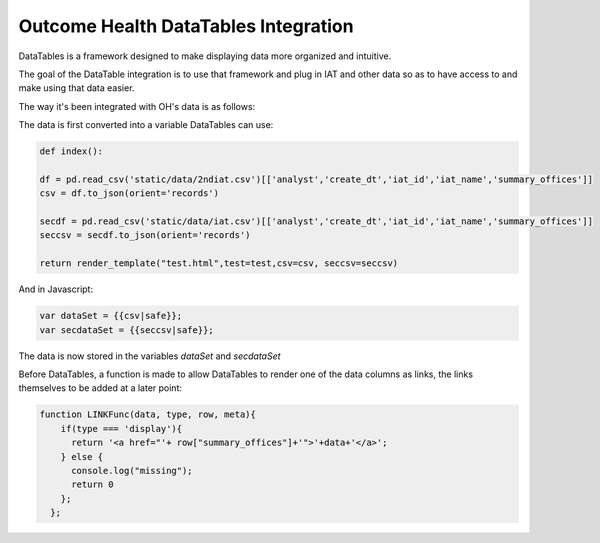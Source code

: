 Outcome Health DataTables Integration
=====================================

DataTables is a framework designed to make displaying data more organized and intuitive. 

The goal of the DataTable integration is to use that framework and plug in IAT and other data so as to have access to and make using that data easier.

The way it's been integrated with OH's data is as follows:

The data is first converted into a variable DataTables can use:

.. code-block:: python

	def index():

	df = pd.read_csv('static/data/2ndiat.csv')[['analyst','create_dt','iat_id','iat_name','summary_offices']]
	csv = df.to_json(orient='records')

	secdf = pd.read_csv('static/data/iat.csv')[['analyst','create_dt','iat_id','iat_name','summary_offices']]
	seccsv = secdf.to_json(orient='records')

	return render_template("test.html",test=test,csv=csv, seccsv=seccsv)

And in Javascript:

.. code-block:: javascript

	   	var dataSet = {{csv|safe}};
		var secdataSet = {{seccsv|safe}};

The data is now stored in the variables *dataSet* and *secdataSet*

Before DataTables, a function is made to allow DataTables to render one of the data columns as links, the links themselves to be added at a later point: 

.. code-block:: javascript

		function LINKFunc(data, type, row, meta){
                    if(type === 'display'){
                      return '<a href="'+ row["summary_offices"]+'">'+data+'</a>';
                    } else {
                      console.log("missing");
                      return 0
                    };
                  }; 



	